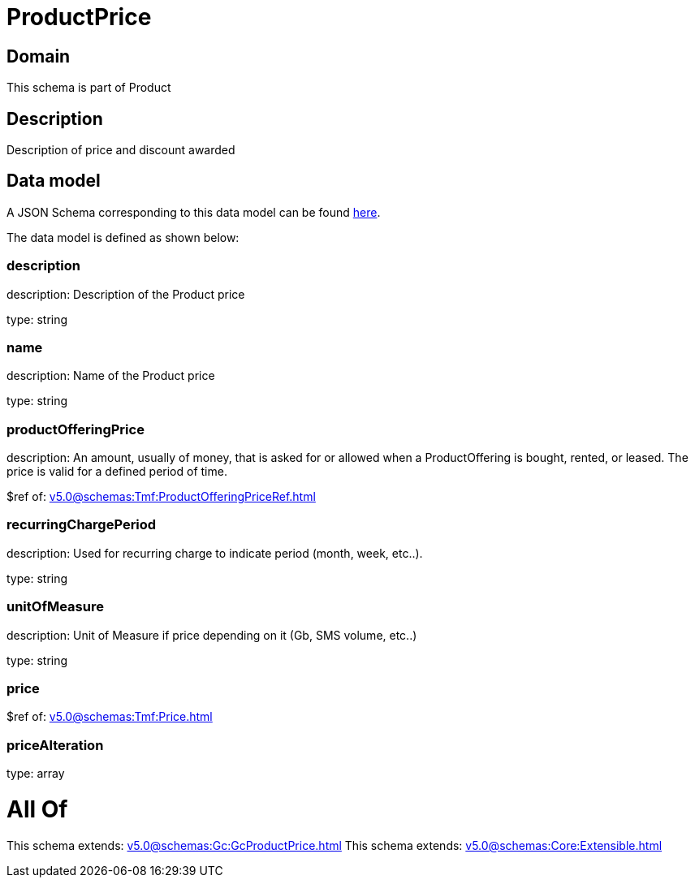 = ProductPrice

[#domain]
== Domain

This schema is part of Product

[#description]
== Description

Description of price and discount awarded


[#data_model]
== Data model

A JSON Schema corresponding to this data model can be found https://tmforum.org[here].

The data model is defined as shown below:


=== description
description: Description of the Product price

type: string


=== name
description: Name of the Product price

type: string


=== productOfferingPrice
description: An amount, usually of money, that is asked for or allowed when a ProductOffering is bought, rented, or leased. The price is valid for a defined period of time.

$ref of: xref:v5.0@schemas:Tmf:ProductOfferingPriceRef.adoc[]


=== recurringChargePeriod
description: Used for recurring charge to indicate period (month, week, etc..).

type: string


=== unitOfMeasure
description: Unit of Measure if price depending on it (Gb, SMS volume, etc..)

type: string


=== price
$ref of: xref:v5.0@schemas:Tmf:Price.adoc[]


=== priceAlteration
type: array


= All Of 
This schema extends: xref:v5.0@schemas:Gc:GcProductPrice.adoc[]
This schema extends: xref:v5.0@schemas:Core:Extensible.adoc[]

